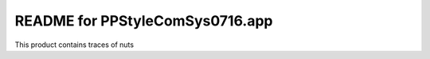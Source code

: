 README for PPStyleComSys0716.app
==========================================

This product contains traces of nuts
